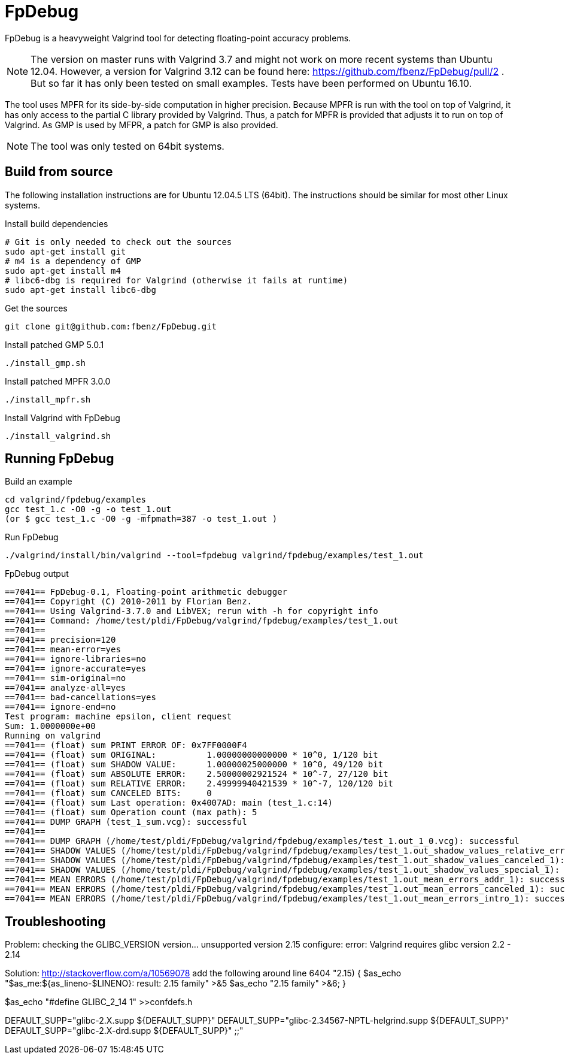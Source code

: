 = FpDebug

FpDebug  is a heavyweight Valgrind tool for detecting floating-point accuracy problems.

NOTE: The version on master runs with Valgrind 3.7 and might
not work on more recent systems than Ubuntu 12.04.
However, a version for Valgrind 3.12 can be found here:
https://github.com/fbenz/FpDebug/pull/2 .
But so far it has only been tested on small examples.
Tests have been performed on Ubuntu 16.10.

The tool uses MPFR for its side-by-side computation in higher precision.
Because MPFR is run with the tool on top of Valgrind,
it has only access to the partial C library provided by Valgrind.
Thus, a patch for MPFR is provided that adjusts it to run on top of Valgrind.
As GMP is used by MFPR, a patch for GMP is also provided.

NOTE: The tool was only tested on 64bit systems.

== Build from source

The following installation instructions are for Ubuntu 12.04.5 LTS (64bit).
The instructions should be similar for most other Linux systems.

[source,bash]
.Install build dependencies
----
# Git is only needed to check out the sources
sudo apt-get install git
# m4 is a dependency of GMP
sudo apt-get install m4
# libc6-dbg is required for Valgrind (otherwise it fails at runtime)
sudo apt-get install libc6-dbg
----

[source,bash]
.Get the sources
----
git clone git@github.com:fbenz/FpDebug.git
----

[source,bash]
.Install patched GMP 5.0.1
----
./install_gmp.sh
----

[source,bash]
.Install patched MPFR 3.0.0
----
./install_mpfr.sh
----

[source,bash]
.Install Valgrind with FpDebug
----
./install_valgrind.sh
----

== Running FpDebug

[source,bash]
.Build an example
----
cd valgrind/fpdebug/examples
gcc test_1.c -O0 -g -o test_1.out
(or $ gcc test_1.c -O0 -g -mfpmath=387 -o test_1.out )
----

[source,bash]
.Run FpDebug
----
./valgrind/install/bin/valgrind --tool=fpdebug valgrind/fpdebug/examples/test_1.out
----

[source,bash]
.FpDebug output
----
==7041== FpDebug-0.1, Floating-point arithmetic debugger
==7041== Copyright (C) 2010-2011 by Florian Benz.
==7041== Using Valgrind-3.7.0 and LibVEX; rerun with -h for copyright info
==7041== Command: /home/test/pldi/FpDebug/valgrind/fpdebug/examples/test_1.out
==7041==
==7041== precision=120
==7041== mean-error=yes
==7041== ignore-libraries=no
==7041== ignore-accurate=yes
==7041== sim-original=no
==7041== analyze-all=yes
==7041== bad-cancellations=yes
==7041== ignore-end=no
Test program: machine epsilon, client request
Sum: 1.0000000e+00
Running on valgrind
==7041== (float) sum PRINT ERROR OF: 0x7FF0000F4
==7041== (float) sum ORIGINAL:          1.00000000000000 * 10^0, 1/120 bit
==7041== (float) sum SHADOW VALUE:      1.00000025000000 * 10^0, 49/120 bit
==7041== (float) sum ABSOLUTE ERROR:    2.50000002921524 * 10^-7, 27/120 bit
==7041== (float) sum RELATIVE ERROR:    2.49999940421539 * 10^-7, 120/120 bit
==7041== (float) sum CANCELED BITS:     0
==7041== (float) sum Last operation: 0x4007AD: main (test_1.c:14)
==7041== (float) sum Operation count (max path): 5
==7041== DUMP GRAPH (test_1_sum.vcg): successful
==7041==
==7041== DUMP GRAPH (/home/test/pldi/FpDebug/valgrind/fpdebug/examples/test_1.out_1_0.vcg): successful
==7041== SHADOW VALUES (/home/test/pldi/FpDebug/valgrind/fpdebug/examples/test_1.out_shadow_values_relative_error_1): successful
==7041== SHADOW VALUES (/home/test/pldi/FpDebug/valgrind/fpdebug/examples/test_1.out_shadow_values_canceled_1): successful
==7041== SHADOW VALUES (/home/test/pldi/FpDebug/valgrind/fpdebug/examples/test_1.out_shadow_values_special_1): successful
==7041== MEAN ERRORS (/home/test/pldi/FpDebug/valgrind/fpdebug/examples/test_1.out_mean_errors_addr_1): successful
==7041== MEAN ERRORS (/home/test/pldi/FpDebug/valgrind/fpdebug/examples/test_1.out_mean_errors_canceled_1): successful
==7041== MEAN ERRORS (/home/test/pldi/FpDebug/valgrind/fpdebug/examples/test_1.out_mean_errors_intro_1): successful
----

== Troubleshooting

Problem: checking the GLIBC_VERSION version... unsupported version 2.15
         configure: error: Valgrind requires glibc version 2.2 - 2.14

Solution: http://stackoverflow.com/a/10569078
add the following around line 6404
"2.15)
{ $as_echo "$as_me:${as_lineno-$LINENO}: result: 2.15 family" >&5
$as_echo "2.15 family" >&6; }

$as_echo "#define GLIBC_2_14 1" >>confdefs.h

DEFAULT_SUPP="glibc-2.X.supp ${DEFAULT_SUPP}"
DEFAULT_SUPP="glibc-2.34567-NPTL-helgrind.supp ${DEFAULT_SUPP}"
DEFAULT_SUPP="glibc-2.X-drd.supp ${DEFAULT_SUPP}"
;;"
